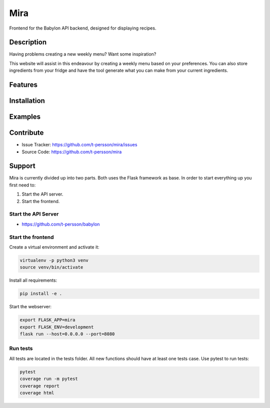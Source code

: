 ====
Mira
====

Frontend for the Babylon API backend, designed for displaying recipes.

Description
===========

Having problems creating a new weekly menu? Want some inspiration?

This website will assist in this endeavour by creating a weekly menu based on your preferences.
You can also store ingredients from your fridge and have the tool generate what you can make from
your current ingredients.

Features
========

Installation
============

Examples
========

Contribute
==========

- Issue Tracker: https://github.com/t-persson/mira/issues
- Source Code: https://github.com/t-persson/mira

Support
=======

Mira is currently divided up into two parts. Both uses the Flask framework as base.
In order to start everything up you first need to:

1. Start the API server.
2. Start the frontend.

Start the API Server
--------------------

- https://github.com/t-persson/babylon

Start the frontend
------------------

Create a virtual environment and activate it:

.. code-block::

    virtualenv -p python3 venv
    source venv/bin/activate

Install all requirements:

.. code-block::

    pip install -e .

Start the webserver:

.. code-block::

    export FLASK_APP=mira
    export FLASK_ENV=development
    flask run --host=0.0.0.0 --port=8080

Run tests
---------

All tests are located in the tests folder. All new functions should have at least one tests case.
Use pytest to run tests:

.. code-block::
   
   pytest
   coverage run -m pytest
   coverage report
   coverage html
